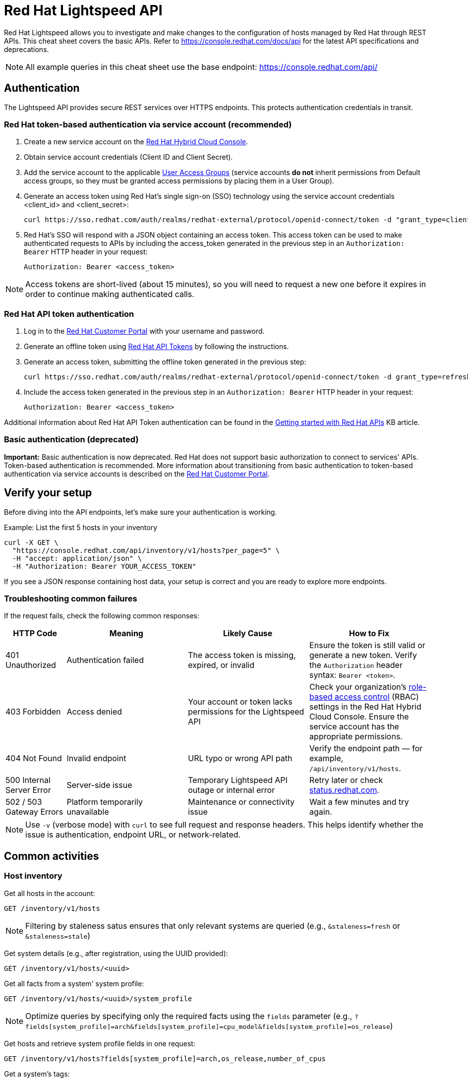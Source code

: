 = Red Hat Lightspeed API
:experimental: true
:product-name:

Red Hat Lightspeed allows you to investigate and make changes to the configuration of hosts managed by Red Hat through REST APIs. This cheat sheet covers the basic APIs. Refer to https://console.redhat.com/docs/api[https://console.redhat.com/docs/api] for the latest API specifications and deprecations.

NOTE: All example queries in this cheat sheet use the base endpoint: https://console.redhat.com/api/

== Authentication

The Lightspeed API provides secure REST services over HTTPS endpoints. This protects authentication credentials in transit.

=== Red Hat token-based authentication via service account (recommended)

. Create a new service account on the https://console.redhat.com/iam/service-accounts[Red Hat Hybrid Cloud Console].
. Obtain service account credentials (Client ID and Client Secret).
. Add the service account to the applicable https://console.redhat.com/iam/user-access/groups[User Access Groups] (service accounts *do not* inherit permissions from Default access groups, so they must be granted access permissions by placing them in a User Group).
. Generate an access token using Red Hat's single sign-on (SSO) technology using the service account credentials <client_id> and <client_secret>:
+
----
curl https://sso.redhat.com/auth/realms/redhat-external/protocol/openid-connect/token -d "grant_type=client_credentials" -d "scope=api.console" -d client_id=<client_id> -d client_secret=<client_secret> 
----
. Red Hat's SSO will respond with a JSON object containing an access token. This access token can be used to make authenticated requests to APIs by including the access_token generated in the previous step in an `Authorization: Bearer` HTTP header in your request:
+
----
Authorization: Bearer <access_token>
----

NOTE: Access tokens are short-lived (about 15 minutes), so you will need to request a new one before it expires in order to continue making authenticated calls.

=== Red Hat API token authentication

. Log in to the https://access.redhat.com/[Red Hat Customer Portal] with your username and password.
. Generate an offline token using https://access.redhat.com/management/api[Red Hat API Tokens] by following the instructions.
. Generate an access token, submitting the offline token generated in the previous step:
+
----
curl https://sso.redhat.com/auth/realms/redhat-external/protocol/openid-connect/token -d grant_type=refresh_token -d client_id=rhsm-api -d refresh_token=<offline_token>
----
. Include the access token generated in the previous step in an `Authorization: Bearer` HTTP header in your request:
+
----
Authorization: Bearer <access_token>
----

Additional information about Red Hat API Token authentication can be found in the https://access.redhat.com/articles/3626371[Getting started with Red Hat APIs] KB article.

=== Basic authentication (deprecated)

*Important:* Basic authentication is now deprecated. Red Hat does not support basic authorization to connect to services' APIs. Token-based authentication is recommended. More information about transitioning from basic authentication to token-based authentication via service accounts is described on the https://access.redhat.com/articles/7036194[Red Hat Customer Portal].

== Verify your setup

Before diving into the API endpoints, let's make sure your authentication is working.

Example: List the first 5 hosts in your inventory

----
curl -X GET \
  "https://console.redhat.com/api/inventory/v1/hosts?per_page=5" \
  -H "accept: application/json" \
  -H "Authorization: Bearer YOUR_ACCESS_TOKEN"
----

If you see a JSON response containing host data, your setup is correct and you are ready to explore more endpoints.

=== Troubleshooting common failures

If the request fails, check the following common responses:

[cols="1,2,2,2", options="header"]
|===
| HTTP Code | Meaning | Likely Cause | How to Fix

| 401 Unauthorized
| Authentication failed
| The access token is missing, expired, or invalid
| Ensure the token is still valid or generate a new token. Verify the `Authorization` header syntax: `Bearer <token>`.

| 403 Forbidden
| Access denied
| Your account or token lacks permissions for the Lightspeed API
| Check your organization’s https://console.redhat.com/iam/user-access/groups[role-based access control] (RBAC) settings in the Red Hat Hybrid Cloud Console. Ensure the service account has the appropriate permissions.

| 404 Not Found
| Invalid endpoint
| URL typo or wrong API path
| Verify the endpoint path — for example, `/api/inventory/v1/hosts`.

| 500 Internal Server Error
| Server-side issue
| Temporary Lightspeed API outage or internal error
| Retry later or check https://status.redhat.com[status.redhat.com].

| 502 / 503 Gateway Errors
| Platform temporarily unavailable
| Maintenance or connectivity issue
| Wait a few minutes and try again.
|===

NOTE: Use `-v` (verbose mode) with `curl` to see full request and response headers. This helps identify whether the issue is authentication, endpoint URL, or network-related.

== Common activities

=== Host inventory

Get all hosts in the account:
----
GET /inventory/v1/hosts
----

NOTE: Filtering by staleness satus ensures that only relevant systems are queried (e.g., `&staleness=fresh` or `&staleness=stale`)

Get system details (e.g., after registration, using the UUID provided):
----
GET /inventory/v1/hosts/<uuid>
----

Get all facts from a system' system profile:
----
GET /inventory/v1/hosts/<uuid>/system_profile
----

NOTE: Optimize queries by specifying only the required facts using the `fields` parameter (e.g., `?fields[system_profile]=arch&fields[system_profile]=cpu_model&fields[system_profile]=os_release`)

Get hosts and retrieve system profile fields in one request:
----
GET /inventory/v1/hosts?fields[system_profile]=arch,os_release,number_of_cpus
----

Get a system’s tags:
----
GET /inventory/v1/hosts/<uuid>/tags
----

Get all hosts with a specific tag value
----
GET /inventory/v1/hosts?tags=insights-client/security=strict
----
or
----
GET /api/inventory/v1/hosts?tags=satellite/lifecycle_environment=prod
----

NOTE: Combine multiple tags in a single query by repeating the `tags=...` parameter (e.g., ?tags=satellite/lifecycle_environment=prod&tags=satellite/lifecycle_environment=stage)

Get a subset of systems (using a filter on system profile):
----
GET /inventory/v1/hosts?filter[system_profile][infrastructure_type]=virtual
----
or
----
GET /inventory/v1/hosts?filter[system_profile][operating_system][RHEL][version][eq]=8.5
----

NOTE: Combine multiple filters in a single query by repeating the `filter[...]` parameter (e.g., `?filter[system_profile][infrastructure_type]=virtual&filter[system_profile][operating_system][RHEL][version][eq]=8.5`)

Remove a system from inventory:
----
DELETE /inventory/v1/hosts/<uuid>
----

=== Export inventory

Initiate an export request:
----
POST /export/v1/exports
{
  "name": "Inventory Export",
  "format": "csv",
  "sources": [
    {
      "application": "urn:redhat:application:inventory", 
      "resource": "urn:redhat:application:inventory:export:systems"
    }  
  ] 
}
----

Retrieve export status request:
----
GET /exports/<export_id>/status
----

Download the generated export (as a zip file):
----
GET /exports/<export_id>
----

=== Image Builder

Submit a new compose image request
----
POST /image-builder/v1/compose
{
  "image_name": "My latest RHEL9 guest image",
  "distribution": "rhel-95",
  "image_requests": [
    {
      "architecture": "x86_64",
      "image_type": "guest-image",
      "upload_request": {
        "type": "aws.s3",
        "options": {}
      }
    }
  ]
}
----

Get a list of compose image request IDs:
----
GET /image-builder/v1/composes/
----

Get the status of a compose image request
----
GET /image-builder/v1/composes/<compose_id>
----

Related blog post on https://www.redhat.com/en/blog/using-hosted-image-builder-its-api[Using hosted image builder via its API].

=== Repositories and Content Templates

This section documents the `content-sources` endpoint for managing repositories and content templates in Red Hat Lightspeed.

*Managing repositories*

Get a list of all existing repositories:
----
GET /content-sources/v1.0/repositories/
----

Create a new custom repository:
----
POST /content-sources/v1.0/repositories/
{
  "distribution_arch": "x86_64",
  "distribution_versions": ["10"],
  "gpg_key": "-----BEGIN PGP PUBLIC KEY BLOCK-----\n\...\n-----END PGP PUBLIC KEY BLOCK-----",
  "metadata_verification": false,
  "module_hotfixes": false,
  "name": "EPEL 10 Everything x86_64",
  "snapshot": false,
  "url": "https://dl.fedoraproject.org/pub/epel/10/Everything/x86_64/"
}
----
NOTE: to create multiple repositories at once, use the bulk API: `POST /content-sources/v1.0/repositories/bulk_create/`

*Managing content templates*

Create a new content template
```
POST /content-sources/v1.0/templates/
{
  "arch": "x86_64",
  "description": "",
  "name": "My RHEL10 template",
  "repository_uuids": [
        "<repository1 id>",
        "<repository2 id>",
        "<repository3 id>"
  ],
  "use_latest": true,
  "version": "10"
}
```

*Assigning systems to a content template*

- *For system on RHEL 9.6 or RHEL 10 and later:*
You can assign the template at registration time:
```
rhc connect --content-template=<template_name>
```
NOTE: Assigning a system to a template will overwrite any previously assigned template.
NOTE: This method avoids the need to run `subscription-manager` separately.

- *For systems before RHEL 9.6 and RHEL 10:*
You can assign the template using the `patch` API:
```
PUT /patch/v3/templates/<template id>/systems
{
  "systems": [
    "<system1 uuid>",
    "<system2 uuid>"
  ]
}
```
NOTE: Assigning a system to a template will overwrite any previously assigned template.
The system will pick up content from your assigned content template when refreshing `subscription-manager`:
```
rhc connect
subscription-manager refresh
```

- *For all systems (without using rhc):*
Alternatively, manually download the `config.repo` repository file for your system configuration:
```
curl -o /etc/yum.repos.d/template.repo  https://cert.console.redhat.com/api/content-sources/v1/templates/<template id>/config.repo
```
NOTE: Systems consuming a template in this manner will not properly report applicable errata within Lightspeed. The previous methods with `rhc` and `subscription-manager` are recommended.

*Updating system content*

To apply the latest content updates from the template, run: `dnf update`

=== Advisor

Get all active hits for the account:
----
GET /insights/v1/rule/
----

Get all rule hits on hosts:
----
GET /insights/v1/export/hits/
----

NOTE: Exports are available as CSV and JSON.

Get all active hits with Ansible remediation playbooks:
----
GET /insights/v1/export/hits?has_playbook=true
----

Get summary of all hits for a given system :
----
GET /insights/v1/system/<uuid>
----

=== Vulnerabilities

Get vulnerabilities affecting systems in the account:
----
GET /vulnerability/v1/vulnerabilities/cves?affecting=true
----

Get executive reports, e.g., CVEs by severity, top CVEs, etc.:
----
GET /vulnerability/v1/report/executive
----

=== Compliance
Get a list of Security Content Automation Protocol (SCAP) policies
----
GET /compliance/v2/policies
----

Get systems associated with Security Content Automation Protocol (SCAP) policies:
----
GET /compliance/v2/systems&filter=assigned_or_scanned=true
----

Associate a system to a Security Content Automation Protocol (SCAP) policy:
----
PATCH /compliance/v2/policies/<policy_id>/systems/<system_id>
----

Retrieve a list of all available compliance reports:
----
GET /compliance/v2/reports
----

Retrieve a list of affected hosts for a compliance report:
----
GET /compliance/v2/reports/<report_id>/test_results
----

=== Policies

Get all defined policies:
----
GET /policies/v1/policies
----

Create a new policy:
----
POST /policies/v1/policies
{
  "name": "my_policy",
  "description": "My policy",
  "isEnabled": true,
  "conditions": "arch = \"x86_64\"",
  "actions": "notification"
}
----

NOTE: `DELETE` and `PUT` operations are also available on `/policies/<policy_id>`.

Get all systems triggering a policy:
----
GET /policies/v1/policies/<policy_id>/history/trigger
----

=== Content advisories

Get all applicable advisories for my systems (patches available):
----
GET /patch/v3/export/advisories
----

=== Subscriptions

Get all systems with a matching RHEL for x86 subscription:
----
GET /rhsm-subscriptions/v1/instances/products/RHEL%20for%20x86
----

=== Export Subscriptions

Initiate an export request:
----
POST /export/v1/exports
{
  "name": "Subscriptions Export",
  "format": "csv",
  "sources": [
    {
      "application": "subscriptions", 
      "resource": "subscriptions"
    }  
  ] 
}
----

Retrieve export status request:
----
GET /exports/<export_id>/status
----

Download the generated export (as a zip file):
----
GET /exports/<export_id>
----

=== Remediations

Get a list of defined remediations:
----
GET /remediations/v1/remediations
----

Create a new remediation and assign systems:
----
POST /remediations/v1/remediations
{
  "name": "Fix Critical CVEs",
  "archived": true,
  "auto_reboot": true,
  "add": {
    "issues": [
      {
        "id": "advisor:CVE_2017_6074_kernel|KERNEL_CVE_2017_6074",
        "resolution": "mitigate",
        "systems": [
          "<uuid>"
        ]
      }
    ]
  }
}
----

NOTE: DELETE and PATCH operations are also available on `/remediations/v1/remediations/<remediation_id>`.

Get an Ansible remediation playbook:
----
GET /remediations/v1/remediations/<remediation_id>/playbook
----

Execute a remediation:
----
POST /remediations/v1/remediations/<remediation_id>/playbook_runs
----

=== Integrations and notifications

Get event log history for a list of last triggered Lightspeed events and actions:
----
GET /notifications/v1/notifications/events?endDate=2021-11-23&limit=20&offset=0&sortBy=created%3ADESC&startDate=2021-11-09
----

Get list of configured third party integrations:
----
GET /integrations/v1/endpoints
----

=== RHEL Appliaction Streams life cycle

List RHEL 9 app stream names:
----
GET /roadmap/v1/lifecycle/app-streams/9/streams
----

Show life cycle information for a specific app stream (e.g. PHP 8.2):
----
GET /roadmap/v1/lifecycle/app-streams?application_stream_name=PHP%208.2
----

=== Runtimes Inventory

List all JVM instances in the account:

----
GET /runtimes-inventory-service/v1/instances
----
NOTE: to retrieve instances for a specific host only, append the following query parameter: `?hostname=<hostname>`

List all JVM instance IDs for a specific host:
----
GET /runtimes-inventory-service/v1/instance-ids?hostname=<hostname>
----

Retrieve an individual JVM instance by ID:
----
GET /runtimes-inventory-service/v1/instance?jvmInstanceId=<jvm_instance_id>
----

List all jar hashes associated with a specific JVM instance:
----
GET /runtimes-inventory-service/v1/jarhashes?jvmInstanceId=<jvm_instance_id>
----

List all EAP instances for a specific host:
----
GET /runtimes-inventory-service/v1/eap-instances?hostname=<hostname>
----

List all EAP instance IDs for a specific host:
----
GET /runtimes-inventory-service/v1/eap-instance-ids?hostname=<hostname>
----

Retrieve an individual EAP instance by ID:
----
GET /runtimes-inventory-service/v1/instance?eapInstanceId=<eap_instance_id>
----

== Python example

The following Python code retrieves an access token from Red Hat SSO and uses it to fetch Lightspeed inventory data from its API.

----
import os
import requests

def get_access_token(client_id, client_secret, scope="api.console"):
    token_url = "https://sso.redhat.com/auth/realms/redhat-external/protocol/openid-connect/token"
    payload = {
        "grant_type": "client_credentials",
        "scope": scope,
        "client_id": client_id,
        "client_secret": client_secret
    }
    resp = requests.post(token_url, data=payload)
    resp.raise_for_status()
    return resp.json().get("access_token")

def list_hosts(token):
    url = "https://console.redhat.com/api/inventory/v1/hosts"
    headers = {"Authorization": f"Bearer {token}"}
    resp = requests.get(url, headers=headers)
    resp.raise_for_status()
    return resp.json()

if __name__ == "__main__":
    client_id = os.environ.get("RH_CLIENT_ID")
    client_secret = os.environ.get("RH_CLIENT_SECRET")

    token = get_access_token(client_id, client_secret)
    hosts = list_hosts(token)

    print("Total hosts:", hosts.get("total"))
    print("First host entry:", hosts.get("results", [])[0])
----

== Ansible example

The following Ansible playbook retrieves an access token from Red Hat SSO and uses it to fetch Lightspeed inventory data from its API.

----
---
- hosts: localhost
  connection: local
  gather_facts: no

  vars:
    client_id: "{{ lookup('env', 'RH_CLIENT_ID') }}"
    client_secret: "{{ lookup('env', 'RH_CLIENT_SECRET') }}"
    scope: "api.console"
    sso_url: "https://sso.redhat.com/auth/realms/redhat-external/protocol/openid-connect/token"
    insights_api_url: "https://console.redhat.com/api"

  tasks:
    - name: Obtain access token
      uri:
        url: "{{ sso_url }}"
        method: POST
        body:
          grant_type: "client_credentials"
          scope: "{{ scope }}"
          client_id: "{{ client_id }}"
          client_secret: "{{ client_secret }}"
        body_format: form-urlencoded
        return_content: yes
      register: token_response

    - name: Set access token fact
      set_fact:
        access_token: "{{ token_response.json.access_token }}"

    - name: Get Inventory
      uri:
        url: "{{ insights_api_url }}/inventory/v1/hosts/"
        method: GET
        headers:
          Authorization: "Bearer {{ access_token }}"
        return_content: yes
        status_code: 200
      register: result

    - name: Display inventory
      debug:
        var: result.json
----

== Additional Resources

* https://docs.redhat.com/en/documentation/red_hat_insights/1-latest/html/using_the_red_hat_insights_api/index[Using the Red Hat Lightspeed API] – Comprehensive documentation on authentication, endpoints, and usage of the Lightspeed API.
